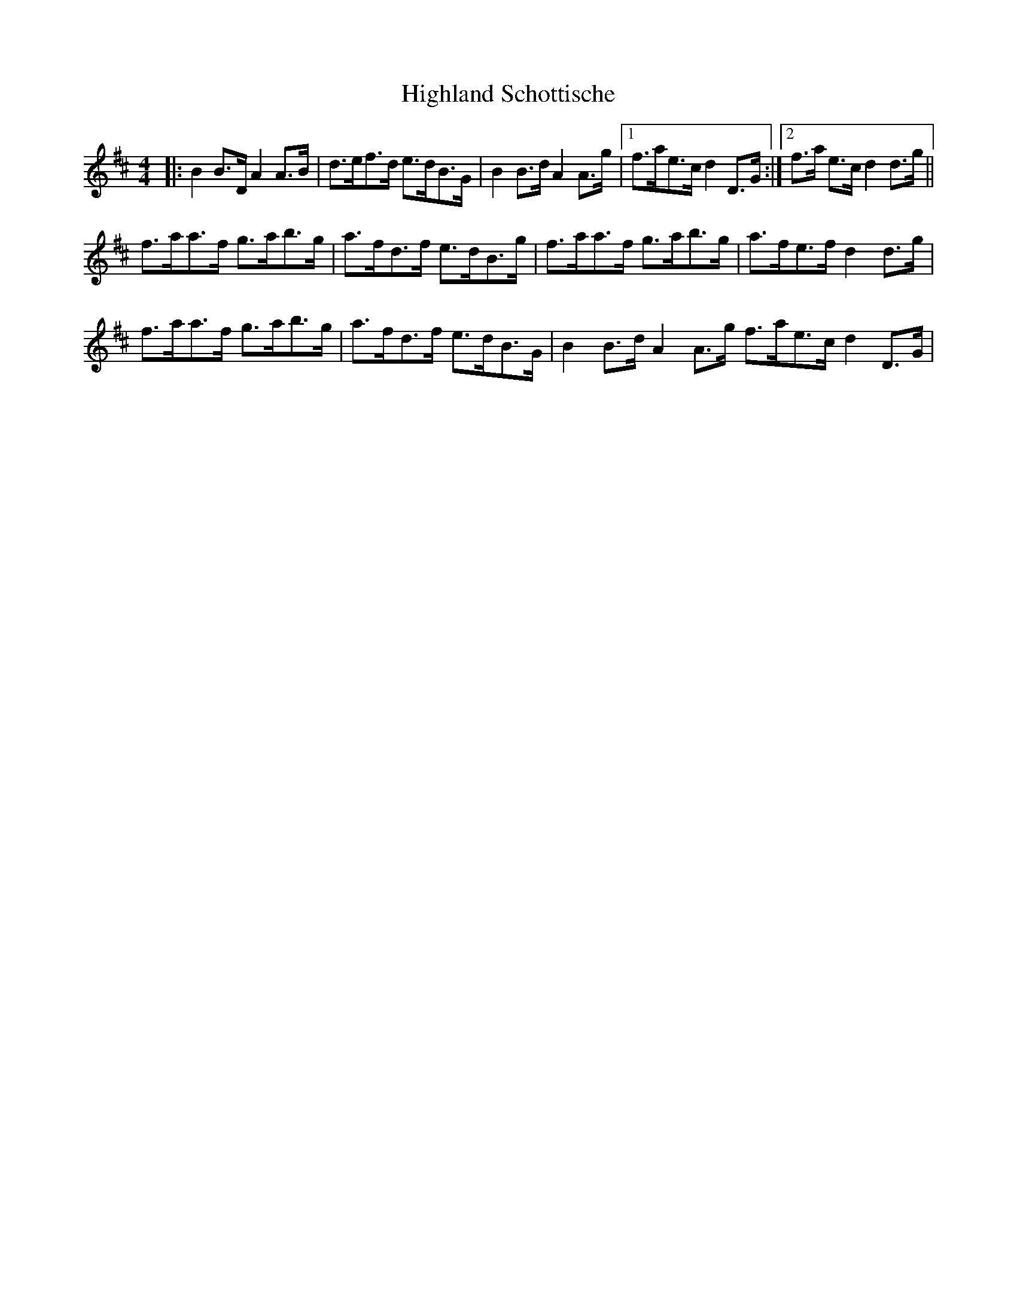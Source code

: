 X: 17439
T: Highland Schottische
R: strathspey
M: 4/4
K: Dmajor
|:B2B>D A2A>B|d>ef>d e>dB>G|B2B>d A2A>g|1 f>ae>c d2D>G:|2 f>a e>c d2 d>g||
f>aa>f g>ab>g|a>fd>f e>dB>g|f>aa>f g>ab>g|a>fe>f d2d>g|
f>aa>f g>ab>g|a>fd>f e>dB>G|B2B>d A2A>g f>ae>c d2D>G|

